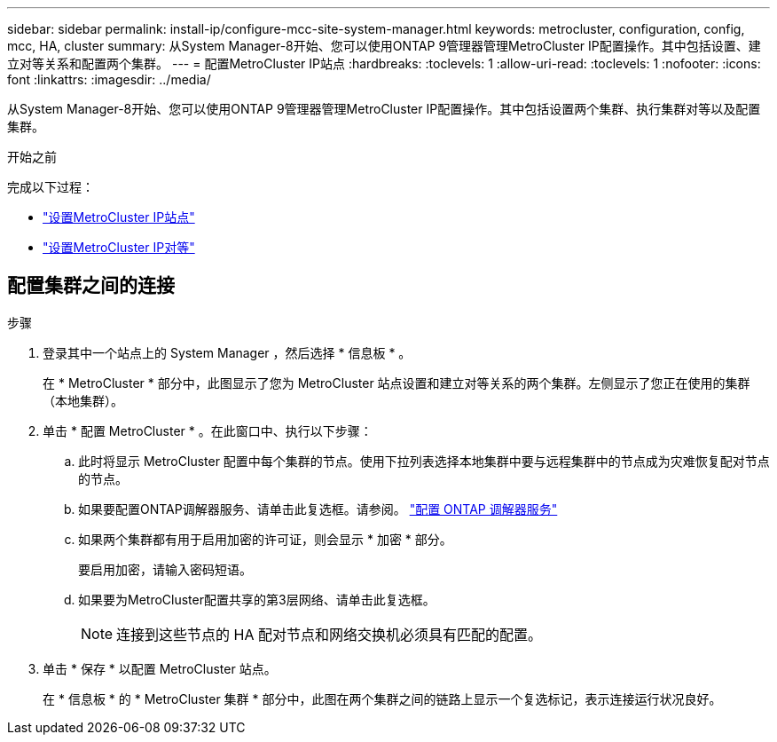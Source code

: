 ---
sidebar: sidebar 
permalink: install-ip/configure-mcc-site-system-manager.html 
keywords: metrocluster, configuration, config, mcc, HA, cluster 
summary: 从System Manager-8开始、您可以使用ONTAP 9管理器管理MetroCluster IP配置操作。其中包括设置、建立对等关系和配置两个集群。 
---
= 配置MetroCluster IP站点
:hardbreaks:
:toclevels: 1
:allow-uri-read: 
:toclevels: 1
:nofooter: 
:icons: font
:linkattrs: 
:imagesdir: ../media/


[role="lead"]
从System Manager-8开始、您可以使用ONTAP 9管理器管理MetroCluster IP配置操作。其中包括设置两个集群、执行集群对等以及配置集群。

.开始之前
完成以下过程：

* link:set-up-mcc-site-system-manager.html["设置MetroCluster IP站点"]
* link:set-up-mcc-peering-system-manager.html["设置MetroCluster IP对等"]




== 配置集群之间的连接

.步骤
. 登录其中一个站点上的 System Manager ，然后选择 * 信息板 * 。
+
在 * MetroCluster * 部分中，此图显示了您为 MetroCluster 站点设置和建立对等关系的两个集群。左侧显示了您正在使用的集群（本地集群）。

. 单击 * 配置 MetroCluster * 。在此窗口中、执行以下步骤：
+
.. 此时将显示 MetroCluster 配置中每个集群的节点。使用下拉列表选择本地集群中要与远程集群中的节点成为灾难恢复配对节点的节点。
.. 如果要配置ONTAP调解器服务、请单击此复选框。请参阅。 link:./task-sm-mediator.html["配置 ONTAP 调解器服务"]
.. 如果两个集群都有用于启用加密的许可证，则会显示 * 加密 * 部分。
+
要启用加密，请输入密码短语。

.. 如果要为MetroCluster配置共享的第3层网络、请单击此复选框。
+

NOTE: 连接到这些节点的 HA 配对节点和网络交换机必须具有匹配的配置。



. 单击 * 保存 * 以配置 MetroCluster 站点。
+
在 * 信息板 * 的 * MetroCluster 集群 * 部分中，此图在两个集群之间的链路上显示一个复选标记，表示连接运行状况良好。


